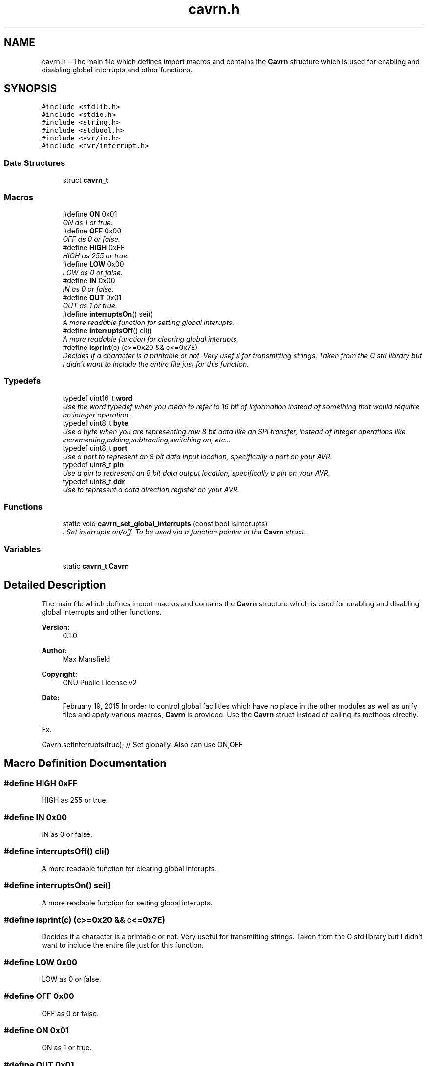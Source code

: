 .TH "cavrn.h" 3 "Thu Feb 19 2015" "Version 0.1" "Cavrn Sedimentary" \" -*- nroff -*-
.ad l
.nh
.SH NAME
cavrn.h \- The main file which defines import macros and contains the \fBCavrn\fP structure which is used for enabling and disabling global interrupts and other functions\&.  

.SH SYNOPSIS
.br
.PP
\fC#include <stdlib\&.h>\fP
.br
\fC#include <stdio\&.h>\fP
.br
\fC#include <string\&.h>\fP
.br
\fC#include <stdbool\&.h>\fP
.br
\fC#include <avr/io\&.h>\fP
.br
\fC#include <avr/interrupt\&.h>\fP
.br

.SS "Data Structures"

.in +1c
.ti -1c
.RI "struct \fBcavrn_t\fP"
.br
.in -1c
.SS "Macros"

.in +1c
.ti -1c
.RI "#define \fBON\fP   0x01"
.br
.RI "\fION as 1 or true\&. \fP"
.ti -1c
.RI "#define \fBOFF\fP   0x00"
.br
.RI "\fIOFF as 0 or false\&. \fP"
.ti -1c
.RI "#define \fBHIGH\fP   0xFF"
.br
.RI "\fIHIGH as 255 or true\&. \fP"
.ti -1c
.RI "#define \fBLOW\fP   0x00"
.br
.RI "\fILOW as 0 or false\&. \fP"
.ti -1c
.RI "#define \fBIN\fP   0x00"
.br
.RI "\fIIN as 0 or false\&. \fP"
.ti -1c
.RI "#define \fBOUT\fP   0x01"
.br
.RI "\fIOUT as 1 or true\&. \fP"
.ti -1c
.RI "#define \fBinterruptsOn\fP()   sei()"
.br
.RI "\fIA more readable function for setting global interupts\&. \fP"
.ti -1c
.RI "#define \fBinterruptsOff\fP()   cli()"
.br
.RI "\fIA more readable function for clearing global interupts\&. \fP"
.ti -1c
.RI "#define \fBisprint\fP(c)   (c>=0x20 && c<=0x7E)"
.br
.RI "\fIDecides if a character is a printable or not\&. Very useful for transmitting strings\&. Taken from the C std library but I didn't want to include the entire file just for this function\&. \fP"
.in -1c
.SS "Typedefs"

.in +1c
.ti -1c
.RI "typedef uint16_t \fBword\fP"
.br
.RI "\fIUse the word typedef when you mean to refer to 16 bit of information instead of something that would requitre an integer operation\&. \fP"
.ti -1c
.RI "typedef uint8_t \fBbyte\fP"
.br
.RI "\fIUse a byte when you are representing raw 8 bit data like an SPI transfer, instead of integer operations like incrementing,adding,subtracting,switching on, etc\&.\&.\&. \fP"
.ti -1c
.RI "typedef uint8_t \fBport\fP"
.br
.RI "\fIUse a port to represent an 8 bit data input location, specifically a port on your AVR\&. \fP"
.ti -1c
.RI "typedef uint8_t \fBpin\fP"
.br
.RI "\fIUse a pin to represent an 8 bit data output location, specifically a pin on your AVR\&. \fP"
.ti -1c
.RI "typedef uint8_t \fBddr\fP"
.br
.RI "\fIUse to represent a data direction register on your AVR\&. \fP"
.in -1c
.SS "Functions"

.in +1c
.ti -1c
.RI "static void \fBcavrn_set_global_interrupts\fP (const bool isInterupts)"
.br
.RI "\fI: Set interrupts on/off\&. To be used via a function pointer in the \fBCavrn\fP struct\&. \fP"
.in -1c
.SS "Variables"

.in +1c
.ti -1c
.RI "static \fBcavrn_t\fP \fBCavrn\fP"
.br
.in -1c
.SH "Detailed Description"
.PP 
The main file which defines import macros and contains the \fBCavrn\fP structure which is used for enabling and disabling global interrupts and other functions\&. 


.PP
\fBVersion:\fP
.RS 4
0\&.1\&.0 
.RE
.PP
\fBAuthor:\fP
.RS 4
Max Mansfield 
.RE
.PP
\fBCopyright:\fP
.RS 4
GNU Public License v2 
.RE
.PP
\fBDate:\fP
.RS 4
February 19, 2015 In order to control global facilities which have no place in the other modules as well as unify files and apply various macros, \fBCavrn\fP is provided\&. Use the \fBCavrn\fP struct instead of calling its methods directly\&.
.RE
.PP
Ex\&. 
.PP
.nf
Cavrn\&.setInterrupts(true); // Set globally\&. Also can use ON,OFF

.fi
.PP
 
.SH "Macro Definition Documentation"
.PP 
.SS "#define HIGH   0xFF"

.PP
HIGH as 255 or true\&. 
.SS "#define IN   0x00"

.PP
IN as 0 or false\&. 
.SS "#define interruptsOff()   cli()"

.PP
A more readable function for clearing global interupts\&. 
.SS "#define interruptsOn()   sei()"

.PP
A more readable function for setting global interupts\&. 
.SS "#define isprint(c)   (c>=0x20 && c<=0x7E)"

.PP
Decides if a character is a printable or not\&. Very useful for transmitting strings\&. Taken from the C std library but I didn't want to include the entire file just for this function\&. 
.SS "#define LOW   0x00"

.PP
LOW as 0 or false\&. 
.SS "#define OFF   0x00"

.PP
OFF as 0 or false\&. 
.SS "#define ON   0x01"

.PP
ON as 1 or true\&. 
.SS "#define OUT   0x01"

.PP
OUT as 1 or true\&. 
.SH "Typedef Documentation"
.PP 
.SS "\fBbyte\fP"

.PP
Use a byte when you are representing raw 8 bit data like an SPI transfer, instead of integer operations like incrementing,adding,subtracting,switching on, etc\&.\&.\&. 
.SS "\fBddr\fP"

.PP
Use to represent a data direction register on your AVR\&. 
.SS "\fBpin\fP"

.PP
Use a pin to represent an 8 bit data output location, specifically a pin on your AVR\&. 
.PP
\fBSee also:\fP
.RS 4
\fBport\fP 
.RE
.PP

.SS "\fBport\fP"

.PP
Use a port to represent an 8 bit data input location, specifically a port on your AVR\&. 
.PP
\fBSee also:\fP
.RS 4
\fBpin\fP 
.RE
.PP

.SS "\fBword\fP"

.PP
Use the word typedef when you mean to refer to 16 bit of information instead of something that would requitre an integer operation\&. 
.SH "Function Documentation"
.PP 
.SS "static void cavrn_set_global_interrupts (const bool isInterupts)\fC [inline]\fP, \fC [static]\fP"

.PP
: Set interrupts on/off\&. To be used via a function pointer in the \fBCavrn\fP struct\&. Sets \fBcavrn_t\&.interruptsEnabled\fP on/off and then calls the right function to initialize interrupts\&.\&. 
.PP
.nf
1 Cavrn\&.setInterrupts(OFF); //Set global interrupts off

.fi
.PP
 
.PP
\fBParameters:\fP
.RS 4
\fI\fP 
.RE
.PP

.SH "Variable Documentation"
.PP 
.SS "\fBcavrn_t\fP \fBCavrn\fP\fC [static]\fP"
\fBInitial value:\fP
.PP
.nf
= {
  \&.setInterrupts = &cavrn_set_global_interrupts,
  \&.interruptsEnabled = false
}
.fi
.SH "Author"
.PP 
Generated automatically by Doxygen for Cavrn Sedimentary from the source code\&.
